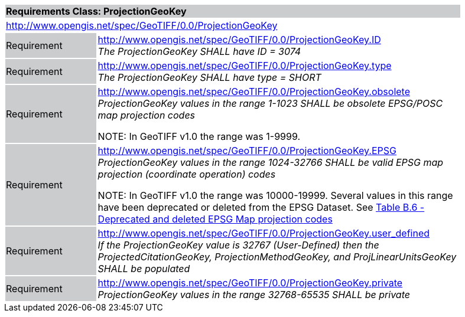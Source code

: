 [cols="1,4",width="90%"]
|===
2+|*Requirements Class: ProjectionGeoKey* {set:cellbgcolor:#CACCCE}
2+|http://www.opengis.net/spec/GeoTIFF/0.0/ProjectionGeoKey
{set:cellbgcolor:#FFFFFF}

|Requirement {set:cellbgcolor:#CACCCE}
|http://www.opengis.net/spec/GeoTIFF/0.0/ProjectionGeoKey.ID +
_The ProjectionGeoKey SHALL have ID = 3074_
{set:cellbgcolor:#FFFFFF}

|Requirement {set:cellbgcolor:#CACCCE}
|http://www.opengis.net/spec/GeoTIFF/0.0/ProjectionGeoKey.type +
_The ProjectionGeoKey SHALL have type = SHORT_
{set:cellbgcolor:#FFFFFF}

|Requirement {set:cellbgcolor:#CACCCE}
|http://www.opengis.net/spec/GeoTIFF/0.0/ProjectionGeoKey.obsolete +
_ProjectionGeoKey values in the range 1-1023 SHALL be obsolete EPSG/POSC map projection codes_

NOTE: In GeoTIFF v1.0 the range was 1-9999.
{set:cellbgcolor:#FFFFFF}

|Requirement {set:cellbgcolor:#CACCCE}
|http://www.opengis.net/spec/GeoTIFF/0.0/ProjectionGeoKey.EPSG +
_ProjectionGeoKey values in the range 1024-32766 SHALL be valid EPSG map projection (coordinate operation) codes_

NOTE: In GeoTIFF v1.0 the range was 10000-19999. Several values in this range have been deprecated or deleted from the EPSG Dataset. See <<annex-b.adoc#deprecated_map_projection_codes,Table B.6 - Deprecated and deleted EPSG Map projection codes>>
{set:cellbgcolor:#FFFFFF}

|Requirement {set:cellbgcolor:#CACCCE}
|http://www.opengis.net/spec/GeoTIFF/0.0/ProjectionGeoKey.user_defined +
_If the ProjectionGeoKey value is 32767 (User-Defined) then the ProjectedCitationGeoKey, ProjectionMethodGeoKey, and ProjLinearUnitsGeoKey SHALL be populated_
{set:cellbgcolor:#FFFFFF}

|Requirement {set:cellbgcolor:#CACCCE}
|http://www.opengis.net/spec/GeoTIFF/0.0/ProjectionGeoKey.private +
_ProjectionGeoKey values in the range 32768-65535 SHALL be private_
{set:cellbgcolor:#FFFFFF}
|===

